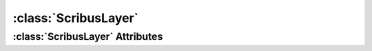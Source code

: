.. highlight:: rst

:class:`ScribusLayer`
=======================

.. py:class:: ScribusLayer

   :class:`ScribusLayer` represents a layer in Scribus document. The operations on a layer can be achieved through this class.
   

:class:`ScribusLayer` Attributes
----------------------------------

.. py:attribute:: ScribusLayer.name

.. py:attribute:: ScribusLayer.id

.. py:attribute:: ScribusLayer.level

.. py:attribute:: ScribusLayer.printable

.. py:attribute:: ScribusLayer.viewable

.. py:attribute:: ScribusLayer.editable

.. py:attribute:: ScribusLayer.flowControl

.. py:attribute:: ScribusLayer.outlineMode

.. py:attribute:: ScribusLayer.transparency

.. py:attribute:: ScribusLayer.blendMode

.. py:attribute:: ScribusLayer.active

.. py:attribute:: ScribusLayer.items